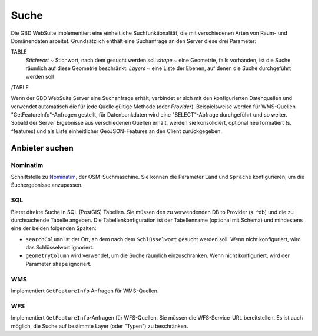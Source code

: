 Suche
=====

Die GBD WebSuite implementiert eine einheitliche Suchfunktionalität, die mit verschiedenen Arten von Raum- und Domänendaten arbeitet. Grundsätzlich enthält eine Suchanfrage an den Server diese drei Parameter:

TABLE
    *Stichwort* ~ Stichwort, nach dem gesucht werden soll
    *shape* ~ eine Geometrie, falls vorhanden, ist die Suche räumlich auf diese Geometrie beschränkt.
    *Layers* ~ eine Liste der Ebenen, auf denen die Suche durchgeführt werden soll
/TABLE

Wenn der GBD WebSuite Server eine Suchanfrage erhält, verbindet er sich mit den konfigurierten Datenquellen und verwendet automatisch die für jede Quelle gültige Methode (oder *Provider*). Beispielsweise werden für WMS-Quellen "GetFeatureInfo"-Anfragen gestellt, für Datenbankdaten wird eine "SELECT"-Abfrage durchgeführt und so weiter. Sobald der Server Ergebnisse aus verschiedenen Quellen erhält, werden sie konsolidiert, optional neu formatiert (s. ^features) und als Liste einheitlicher GeoJSON-Features an den Client zurückgegeben.

Anbieter suchen
---------------

Nominatim
~~~~~~~~~

Schnittstelle zu `Nominatim <https://nominatim.openstreetmap.org//>`_, der OSM-Suchmaschine. Sie können die Parameter ``Land`` und ``Sprache`` konfigurieren, um die Suchergebnisse anzupassen.

SQL
~~~

Bietet direkte Suche in SQL (PostGIS) Tabellen. Sie müssen den zu verwendenden DB to Provider (s. ^db) und die zu durchsuchende Tabelle angeben. Die Tabellenkonfiguration ist der Tabellenname (optional mit Schema) und mindestens eine der beiden folgenden Spalten:

- ``searchColumn`` ist der Ort, an dem nach dem ``Schlüsselwort`` gesucht werden soll. Wenn nicht konfiguriert, wird das Schlüsselwort ignoriert.
- ``geometryColumn`` wird verwendet, um die Suche räumlich einzuschränken. Wenn nicht konfiguriert, wird der Parameter ``shape`` ignoriert.

WMS
~~~

Implementiert ``GetFeatureInfo`` Anfragen für WMS-Quellen.

WFS
~~~

Implementiert ``GetFeatureInfo``-Anfragen für WFS-Quellen. Sie müssen die WFS-Service-URL bereitstellen. Es ist auch möglich, die Suche auf bestimmte Layer (oder "Typen") zu beschränken.

